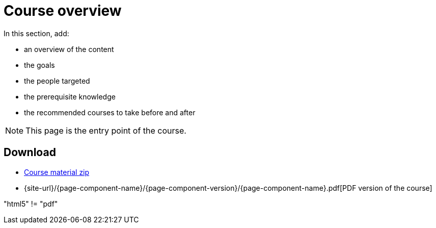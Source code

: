 = Course overview

In this section, add:

- an overview of the content
- the goals
- the people targeted
- the prerequisite knowledge
- the recommended courses to take before and after

NOTE: This page is the entry point of the course. 

== Download

* https://labviewcommunitytraining.github.io/Website-Course-Template/course-material.zip[Course material zip]

// do not include the PDF download link in the PDF itself

ifeval::["{backend}" != "pdf"]
* {site-url}/{page-component-name}/{page-component-version}/{page-component-name}.pdf[PDF version of the course]
endif::[]

"{backend}" != "pdf"